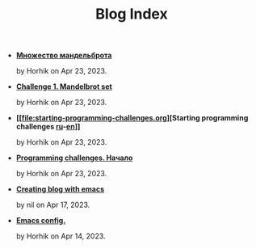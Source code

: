 #+TITLE: Blog Index

- *[[file:mandelbrot-set-challenge-1.ru.org][Множество мандельброта]]*
  #+html: <p class='pubdate'>by Horhik on Apr 23, 2023.</p>
- *[[file:mandelbrot-set-challenge-1.org][Challenge 1. Mandelbrot set]]*
  #+html: <p class='pubdate'>by Horhik on Apr 23, 2023.</p>
- *[[file:starting-programming-challenges.org][Starting programming challenges [[file:./startig-programming-challenges.ru.org][ru]]-[[file:./starting-programming-challenges.org][en]]]]*
  #+html: <p class='pubdate'>by Horhik on Apr 23, 2023.</p>
- *[[file:startig-programming-challenges.ru.org][Programming challenges. Начало]]*
  #+html: <p class='pubdate'>by Horhik on Apr 23, 2023.</p>
- *[[file:emacs-blog.org][Creating blog with emacs]]*
  #+html: <p class='pubdate'>by nil on Apr 17, 2023.</p>
- *[[file:my-emacs-config.org][Emacs config.]]*
  #+html: <p class='pubdate'>by Horhik on Apr 14, 2023.</p>
